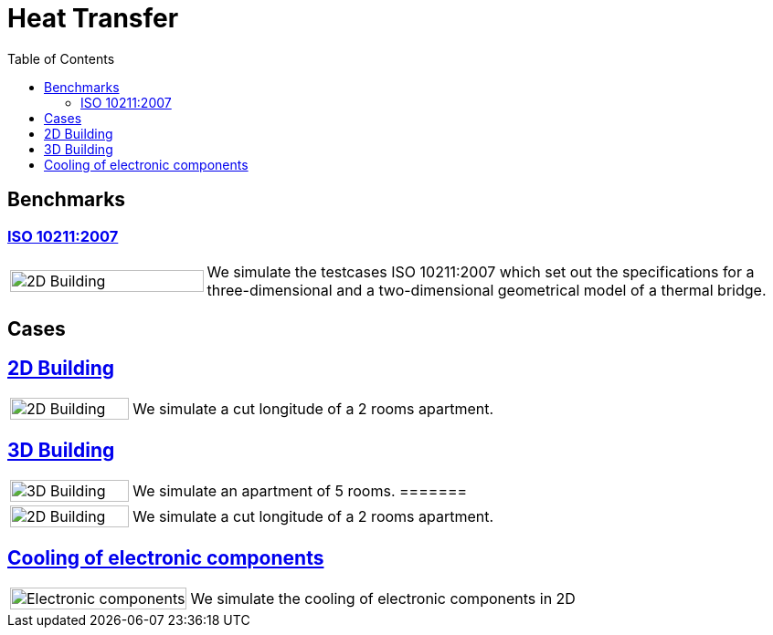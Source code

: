 = Heat Transfer
:toc: left

== Benchmarks

=== xref:ISO_10211_2007/README.adoc[ISO 10211:2007]
[cols="1,3"]
|===
|image:2Dbuilding/geo_model1.png[2D Building,100%] | We simulate the testcases ISO 10211:2007 which set out the specifications for a three-dimensional and a two-dimensional geometrical model of a thermal bridge.
|===


== Cases
== xref:2Dbuilding/README.adoc[2D Building]

[cols="1,3"]
|===
|image:2Dbuilding/geo_model1.png[2D Building,100%] 
| We simulate a cut longitude of a 2 rooms apartment.
|===

== xref:3Dbuilding/README.adoc[3D Building]
[cols="1,3"]
|===
|image:3Dbuilding/geo_model2.png[3D Building,100%] 
|We simulate an apartment of 5 rooms.
=======
|image:2Dbuilding/geo_model1.png[2D Building,100%] | We simulate a cut longitude of a 2 rooms apartment.
|===

== xref:opus/README.adoc[Cooling of electronic components]

[cols="1,3"]
|===
|image:opus/eads_geometry.png[Electronic components,100%] | We simulate the cooling of electronic components in 2D
|===

